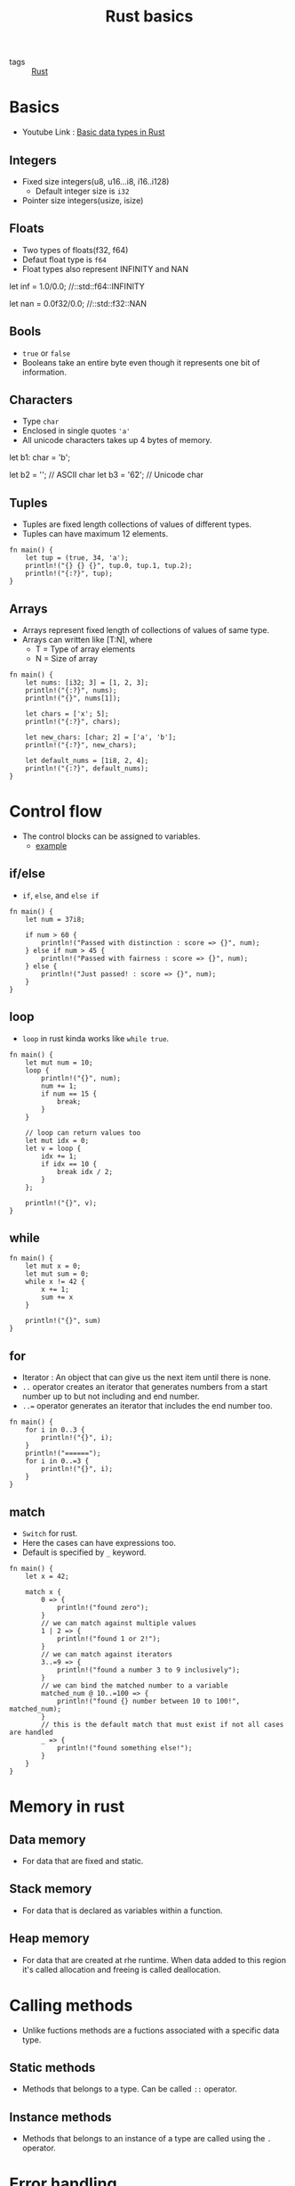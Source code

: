 #+title: Rust basics

- tags :: [[file:20200619203151-rust.org][Rust]]

* Basics
- Youtube Link : [[youtube:n5TRBkbystY][Basic data types in Rust]]
** Integers
- Fixed size integers(u8, u16...i8, i16..i128)
  - Default integer size is =i32=
- Pointer size integers(usize, isize)
** Floats
- Two types of floats(f32, f64)
- Defaut float type is =f64=
- Float types also represent INFINITY and NAN
#+BEGIN_EXAMPLE rust
let inf = 1.0/0.0;    //::std::f64::INFINITY

let nan = 0.0f32/0.0;  //::std::f32::NAN
#+END_EXAMPLE
** Bools
- =true= or =false=
- Booleans take an entire byte even though it represents one bit of information.
** Characters
- Type =char=
- Enclosed in single quotes ='a'=
- All unicode characters takes up 4 bytes of memory.

#+BEGIN_EXAMPLE rust

let b1: char = 'b';

let b2 = '\x62';         // ASCII char
let b3 = '\u{62}';       // Unicode char

#+END_EXAMPLE
** Tuples
- Tuples are fixed length collections of values of different types.
- Tuples can have maximum 12 elements.

#+BEGIN_SRC rustic
fn main() {
    let tup = (true, 34, 'a');
    println!("{} {} {}", tup.0, tup.1, tup.2);
    println!("{:?}", tup);
}
#+END_SRC
** Arrays
- Arrays represent fixed length of collections of values of same type.
- Arrays can written like [T:N], where
  - T = Type of array elements
  - N = Size of array

#+BEGIN_SRC rustic
fn main() {
    let nums: [i32; 3] = [1, 2, 3];
    println!("{:?}", nums);
    println!("{}", nums[1]);

    let chars = ['x'; 5];
    println!("{:?}", chars);

    let new_chars: [char; 2] = ['a', 'b'];
    println!("{:?}", new_chars);

    let default_nums = [1i8, 2, 4];
    println!("{:?}", default_nums);
}
#+END_SRC

#+RESULTS:
: [1, 2, 3]
: 2
: ['x', 'x', 'x', 'x', 'x']
: ['a', 'b']
: [1, 2, 4]
* Control flow
- The control blocks can be assigned to variables.
  - [[https:tourofrust.com/20_en.html][example]]
** if/else
- =if=, =else=, and =else if=
#+BEGIN_SRC rustic
fn main() {
    let num = 37i8;

    if num > 60 {
        println!("Passed with distinction : score => {}", num);
    } else if num > 45 {
        println!("Passed with fairness : score => {}", num);
    } else {
        println!("Just passed! : score => {}", num);
    }
}
#+END_SRC

#+RESULTS:
: Just passed! : score => 37

** loop
- =loop= in rust kinda works like =while true=.
#+BEGIN_SRC rustic
fn main() {
    let mut num = 10;
    loop {
        println!("{}", num);
        num += 1;
        if num == 15 {
            break;
        }
    }

    // loop can return values too
    let mut idx = 0;
    let v = loop {
        idx += 1;
        if idx == 10 {
            break idx / 2;
        }
    };

    println!("{}", v);
}
#+END_SRC

#+RESULTS:
: 10
: 11
: 12
: 13
: 14
: 5

** while
#+BEGIN_SRC rustic
fn main() {
    let mut x = 0;
    let mut sum = 0;
    while x != 42 {
        x += 1;
        sum += x
    }

    println!("{}", sum)
}
#+END_SRC

#+RESULTS:
: 903

** for
- Iterator : An object that can give us the next item until there is none.
- =..= operator creates an iterator that generates numbers from a start number up to but not including and end number.
- =..== operator generates an iterator that includes the end number too.

#+BEGIN_SRC rustic
fn main() {
    for i in 0..3 {
        println!("{}", i);
    }
    println!("======");
    for i in 0..=3 {
        println!("{}", i);
    }
}
#+END_SRC

#+RESULTS:
: 0
: 1
: 2
: ======
: 0
: 1
: 2
: 3

** match
- =Switch= for rust.
- Here the cases can have expressions too.
- Default is specified by =_= keyword.
#+BEGIN_SRC rustic
fn main() {
    let x = 42;

    match x {
        0 => {
            println!("found zero");
        }
        // we can match against multiple values
        1 | 2 => {
            println!("found 1 or 2!");
        }
        // we can match against iterators
        3..=9 => {
            println!("found a number 3 to 9 inclusively");
        }
        // we can bind the matched number to a variable
        matched_num @ 10..=100 => {
            println!("found {} number between 10 to 100!", matched_num);
        }
        // this is the default match that must exist if not all cases are handled
        _ => {
            println!("found something else!");
        }
    }
}
#+END_SRC

#+RESULTS:
: found 42 number between 10 to 100!

* Memory in rust
** Data memory
- For data that are fixed and static.
** Stack memory
- For data that is declared as variables within a function.
** Heap memory
- For data that are created at rhe runtime. When data added to this region it's called allocation and freeing is called deallocation.
* Calling methods
- Unlike fuctions methods are a fuctions associated with a specific data type.
** Static methods
- Methods that belongs to a type. Can be called =::= operator.
** Instance methods
- Methods that belongs to an instance of a type are called using the =.= operator.
* Error handling
*** Graceful error handling(?)

- Rust uses =?= operator that automatically does the error handling.

#+BEGIN_EXAMPLE rustic
let result = do_something_that_might_fail()?;
#+END_EXAMPLE

is equivalent to

#+BEGIN_EXAMPLE rustic
let result = do_something_that_might_fail();

match result {
    ok(v) => v,
    err(e) => return err(e)
}
#+end_example

- let's see an example

#+begin_src rustic
fn do_something_that_might_fail(i: i8) -> result<f64, string> {
    if i == 42 {
        ok(42.0)
    } else {
        err(string::from("it's not the right number"))
    }
}

fn main() -> result<(), string> {
    let result = do_something_that_might_fail(42)?;
    println!("result: {}", result);
    ok(())
}
#+end_src

#+results:
: result: 42

*** ugly error handling

- =unwrap()= method can be used as an alternative to =?=. it can be used for both =result= and =option=.
- it returns the value inside the =result/option=, if err happens then it panics. (=panic!=)

#+begin_example rustic
my_option.unwrap()
#+end_example

is equivalent to

#+begin_example rustic
match my_option {
    ok(v) => v,
    none => panic("some error message generated by rust")
}
#+end_example

*similarly*

#+begin_example rustic
my_result.unwrap()
#+end_example

is equivalent to

#+begin_example rustic
match my_result {
    ok(v) => v,
    err(e) => panic("some error message generated by rust")
}
#+end_example

- let's see an example

#+begin_src rustic
fn do_something_that_might_fail(i: i8) -> result<f64, string> {
    if i == 42 {
        return ok(i as f64);
    } else {
        return err(string::from("it's not the number we want!"));
    }
}

fn main() -> result<(), string> {
    let v = do_something_that_might_fail(42).unwrap();
    println!("found {}", v);

    let e = do_something_that_might_fail(1).unwrap();
    println!("found {}", e);

    ok(())
}

/* results
found 42
thread 'main' panicked at 'called `result::unwrap()` on an `err` value: "it\'s not the number we want!"', src/main.rs:1:340
,*/
#+end_src

#+results:
: error: could not compile `cargoprhvtk`.
